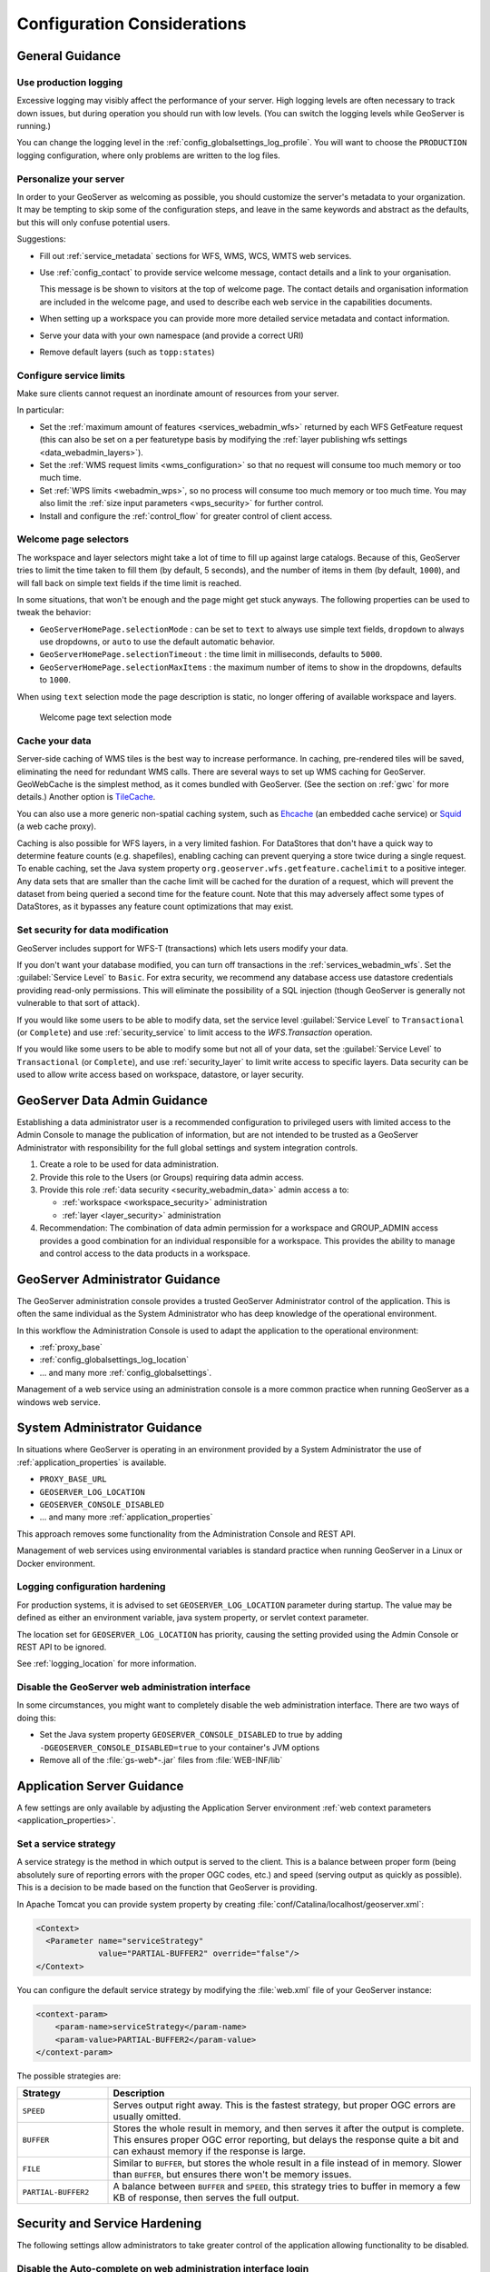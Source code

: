 .. _production_config:

Configuration Considerations
============================

General Guidance
----------------

Use production logging
''''''''''''''''''''''

Excessive logging may visibly affect the performance of your server. High logging levels are often necessary to track down issues, but during operation you should run with low levels.  (You can switch the logging levels while GeoServer is running.)

You can change the logging level in the :ref:`config_globalsettings_log_profile`.  You will want to choose the ``PRODUCTION`` logging configuration, where only problems are written to the log files.

Personalize your server
'''''''''''''''''''''''

In order to your GeoServer as welcoming as possible, you should customize the server's metadata to your organization.  It may be tempting to skip some of the configuration steps, and leave in the same keywords and abstract as the defaults, but this will only confuse potential users.

Suggestions:

* Fill out :ref:`service_metadata` sections for WFS, WMS, WCS, WMTS web services.

* Use :ref:`config_contact` to provide service welcome message, contact details and a link to your organisation.

  This message is be shown to visitors at the top of welcome page. The contact details and organisation information are included in the welcome page, and used to describe each web service in the capabilities documents.
  
* When setting up a workspace you can provide more more detailed service metadata and contact information.
* Serve your data with your own namespace (and provide a correct URI)
* Remove default layers (such as ``topp:states``)

Configure service limits
''''''''''''''''''''''''

Make sure clients cannot request an inordinate amount of resources from your server.

In particular:

* Set the :ref:`maximum amount of features <services_webadmin_wfs>` returned by each WFS GetFeature request (this can also be set on a per featuretype basis by modifying the :ref:`layer publishing wfs settings <data_webadmin_layers>`).
* Set the :ref:`WMS request limits <wms_configuration>` so that no request will consume too much memory or too much time.
* Set :ref:`WPS limits <webadmin_wps>`, so no process will consume too much memory or too much time. You may also limit the :ref:`size input parameters <wps_security>` for further control.
* Install and configure the :ref:`control_flow` for greater control of client access.

Welcome page selectors
''''''''''''''''''''''

The workspace and layer selectors might take a lot of time to fill up against large catalogs. Because of this, GeoServer tries to limit the time taken to fill them (by default, 5 seconds), and the number of items in them (by default, ``1000``), and will fall back on simple text fields if the time limit is reached.

In some situations, that won't be enough and the page might get stuck anyways. The following properties can be used to tweak the behavior:

*  ``GeoServerHomePage.selectionMode`` : can be set to ``text`` to always use simple text fields, ``dropdown`` to always use dropdowns, or ``auto`` to use the default automatic behavior.
* ``GeoServerHomePage.selectionTimeout`` : the time limit in milliseconds, defaults to ``5000``.
* ``GeoServerHomePage.selectionMaxItems`` : the maximum number of items to show in the dropdowns, defaults to ``1000``.

When using ``text`` selection mode the page description is static, no longer offering of available workspace and layers.

.. figure:: images/selector_text.png
   
   Welcome page text selection mode

Cache your data
'''''''''''''''

Server-side caching of WMS tiles is the best way to increase performance.  In caching, pre-rendered tiles will be saved, eliminating the need for redundant WMS calls.  There are several ways to set up WMS caching for GeoServer.  GeoWebCache is the simplest method, as it comes bundled with GeoServer.  (See the section on :ref:`gwc` for more details.)  Another option is `TileCache <https://tilecache.org>`__.

You can also use a more generic non-spatial caching system, such as `Ehcache <https://www.ehcache.org>`__ (an embedded cache service) or `Squid <http://www.squid-cache.org>`__ (a web cache proxy).

Caching is also possible for WFS layers, in a very limited fashion. For DataStores that don't have a quick way to determine feature counts (e.g. shapefiles), enabling caching can prevent querying a store twice during a single request. To enable caching, set the Java system property ``org.geoserver.wfs.getfeature.cachelimit`` to a positive integer. Any data sets that are smaller than the cache limit will be cached for the duration of a request, which will prevent the dataset from being queried a second time for the feature count. Note that this may adversely affect some types of DataStores, as it bypasses any feature count optimizations that may exist.

Set security for data modification
''''''''''''''''''''''''''''''''''

GeoServer includes support for WFS-T (transactions) which lets users modify your data.

If you don't want your database modified, you can turn off transactions in the :ref:`services_webadmin_wfs`. Set the :guilabel:`Service Level` to ``Basic``. For extra security, we recommend any database access use datastore credentials providing read-only permissions. This will eliminate the possibility of a SQL injection (though GeoServer is generally not vulnerable to that sort of attack).

If you would like some users to be able to modify data, set the service level :guilabel:`Service Level` to ``Transactional`` (or ``Complete``) and use :ref:`security_service` to limit access to the `WFS.Transaction` operation.

If you would like some users to be able to modify some but not all of your data, set the :guilabel:`Service Level` to ``Transactional`` (or ``Complete``), and use :ref:`security_layer` to limit write access to specific layers. Data security can be used to allow write access based on workspace, datastore, or layer security.

GeoServer Data Admin Guidance
-----------------------------

Establishing a data administrator user is a recommended configuration to privileged users with limited access to the Admin Console to manage the publication of information, but are not intended to be trusted as a GeoServer Administrator with responsibility for the full global settings and system integration controls.

1. Create a role to be used for data administration.

2. Provide this role to the Users (or Groups) requiring data admin access.

3. Provide this role :ref:`data security <security_webadmin_data>` admin access ``a`` to:

   * :ref:`workspace <workspace_security>` administration
   * :ref:`layer <layer_security>` administration

4. Recommendation: The combination of data admin permission for a workspace and GROUP_ADMIN access provides a good combination for an individual responsible for a workspace. This provides the ability to manage and control access to the data products in a workspace.

GeoServer Administrator Guidance
--------------------------------

The GeoServer administration console provides a trusted GeoServer Administrator control of the application. This is often the same individual as the System Administrator who has deep knowledge of the operational environment.

In this workflow the Administration Console is used to adapt the application to the operational environment:

* :ref:`proxy_base`
* :ref:`config_globalsettings_log_location`
* ... and many more :ref:`config_globalsettings`.

Management of a web service using an administration console is a more common practice when running GeoServer as a windows web service.

System Administrator Guidance
-----------------------------

In situations where GeoServer is operating in an environment provided by a System Administrator the use of :ref:`application_properties` is available.

* ``PROXY_BASE_URL``
* ``GEOSERVER_LOG_LOCATION``
* ``GEOSERVER_CONSOLE_DISABLED``
* ... and many more :ref:`application_properties`

This approach removes some functionality from the Administration Console and REST API.

Management of web services using environmental variables is standard practice when running GeoServer in a Linux or Docker environment.

Logging configuration hardening
''''''''''''''''''''''''''''''''

For production systems, it is advised to set ``GEOSERVER_LOG_LOCATION`` parameter during startup. The value may be defined as either an environment variable, java system property, or servlet context parameter.

The location set for ``GEOSERVER_LOG_LOCATION`` has priority, causing the setting provided using the Admin Console or REST API to be ignored.

See :ref:`logging_location` for more information.

Disable the GeoServer web administration interface
''''''''''''''''''''''''''''''''''''''''''''''''''

In some circumstances, you might want to completely disable the web administration interface.  There are two ways of doing this:

* Set the Java system property ``GEOSERVER_CONSOLE_DISABLED`` to true by adding ``-DGEOSERVER_CONSOLE_DISABLED=true`` to your container's JVM options
* Remove all of the :file:`gs-web*-.jar` files from :file:`WEB-INF/lib`

Application Server Guidance
---------------------------

A few settings are only available by adjusting the Application Server environment :ref:`web context parameters <application_properties>`.

Set a service strategy
''''''''''''''''''''''

A service strategy is the method in which output is served to the client.  This is a balance between proper form (being absolutely sure of reporting errors with the proper OGC codes, etc.) and speed (serving output as quickly as possible).  This is a decision to be made based on the function that GeoServer is providing.

In Apache Tomcat you can provide system property by creating :file:`conf/Catalina/localhost/geoserver.xml`:

.. code-block:: xml
   
   <Context>
     <Parameter name="serviceStrategy"
                value="PARTIAL-BUFFER2" override="false"/>
   </Context>
   

You can configure the default service strategy by modifying the :file:`web.xml` file of your GeoServer instance:

.. code-block:: xml
   
    <context-param>
        <param-name>serviceStrategy</param-name>
        <param-value>PARTIAL-BUFFER2</param-value>
    </context-param>

The possible strategies are:

.. list-table::
   :widths: 20 80

   * - **Strategy**
     - **Description**
   * - ``SPEED``
     - Serves output right away. This is the fastest strategy, but proper OGC errors are usually omitted.
   * - ``BUFFER``
     - Stores the whole result in memory, and then serves it after the output is complete.  This ensures proper OGC error reporting, but delays the response quite a bit and can exhaust memory if the response is large.
   * - ``FILE``
     - Similar to ``BUFFER``, but stores the whole result in a file instead of in memory. Slower than ``BUFFER``, but ensures there won't be memory issues.
   * - ``PARTIAL-BUFFER2`` 
     - A balance between ``BUFFER`` and ``SPEED``, this strategy tries to buffer in memory a few KB of response, then serves the full output.

Security and Service Hardening
------------------------------

The following settings allow administrators to take greater control of the application allowing functionality to be disabled.

Disable the Auto-complete on web administration interface login
'''''''''''''''''''''''''''''''''''''''''''''''''''''''''''''''

To disable the Auto Complete on Web Admin login form:

* Set the Java system property ``geoserver.login.autocomplete`` to off by adding ``-Dgeoserver.login.autocomplete=off`` to your container's JVM options
* If the browser has already cached the credentials, please consider clearing the cache or form data after setting the JVM option.

Disable anonymous access to the layer preview page
''''''''''''''''''''''''''''''''''''''''''''''''''

In some circumstances, you might want to provide access to the layer preview page to authenticated users only. The solution is based on
adding a new :guilabel:`filter chain` with a rule matching the path of the layer preview page to GeoServer's :ref:`security_auth_chain`. Here are the
steps to reproduce:

* Under :guilabel:`Security` -> :guilabel:`Authentication` -> :guilabel:`Filter Chains`, add a new HTML chain
* Set the new chain's name to ``webLayerPreview`` (or likewise)
* As Ant pattern, enter the path of the layer preview page, which is :file:`/web/wicket/bookmarkable/org.geoserver.web.demo.MapPreviewPage`
  (since it's an Ant pattern, the path could as well be written shorter with wildcards: :file:`/web/**/org.geoserver.web.demo.MapPreviewPage`)
* Check option :guilabel:`Allow creation of an HTTP session for storing the authentication token`
* Under :guilabel:`Chain filters`, add filters ``rememberme`` and ``form`` (in that order) to the :guilabel:`Selected` list on the right side
* Close the dialog by clicking the :guilabel:`Close` button; the new HTML chain has been added to the list of chains as the last entry
* Since all chains are processed in turn from top to bottom, in order to have any effect, the new ``webLayerPreview`` chain must be positioned
  **before** the ``web`` chain (which matches paths :file:`/web/**,/gwc/rest/web/**,/`)
* Use the :guilabel:`Position` arrows on the left side of the list to move the newly added chain upwards accordingly
* Save the changes you've made by clicking the :guilabel:`Save` button at the bottom of the page

With that in place, unauthenticated users now just get forwarded to the login page when they click the layer preview menu item link.

The above procedure could as well be applied to other pages of the web administration interface that one needs to remove anonymous access for. For example:

* :guilabel:`Demos` -> :guilabel:`Demo requests`
  (path: :file:`/web/wicket/bookmarkable/org.geoserver.web.demo.DemoRequestsPage`)
* :guilabel:`Demos` -> :guilabel:`WCS request builder`
  (path: :file:`/web/wicket/bookmarkable/org.geoserver.wcs.web.demo.WCSRequestBuilder`)

.. warning::
    Although disabling anonymous access to the layer preview page **MAY** prevent some unauthenticated users from accessing data with some simple
    clicks, this is **NOT** a security feature. In particular, since other more sophisticated users, having the ability to build OGC requests, **MAY**
    still access critical data through GeoServer's services, this is **NOT** a replacement for a well-designed security concept based on data-level or
    service-level security.

X-Frame-Options Policy
''''''''''''''''''''''

In order to prevent clickjacking attacks GeoServer defaults to setting the X-Frame-Options HTTP 
header to ``SAMEORIGIN``. This prevents GeoServer from being embedded into an iFrame, which prevents certain
kinds of security vulnerabilities. See the `OWASP Clickjacking entry <https://www.owasp.org/index.php/Clickjacking_Defense_Cheat_Sheet>`_ for details.

If you wish to change this behavior you can do so through the following properties:

* ``geoserver.xframe.shouldSetPolicy``: controls whether the X-Frame-Options header should be set at all. Default is true.
* ``geoserver.xframe.policy``: controls what to set the X-Frame-Options header to. Default is ``SAMEORIGIN``. Valid options are ``DENY``, ``SAMEORIGIN`` and ``ALLOW-FROM [uri]``.

.. note::
    The WMS GetMap OpenLayers output format uses iframes to display the WMS GetFeatureInfo output and
    this may not function properly if the policy is set to something other than ``SAMEORIGIN``.

.. warning::
    The ``ALLOW-FROM`` option is not supported by modern browsers and should only be used if you know
    that browsers interacting with your GeoServer will support it. Applying this policy will be treated
    as if no policy was set by browsers that do not support this (i.e., **NO** protection).

These properties can be set either via Java system property, command line argument (-D), environment
variable or :file:`web.xml` init parameter.

X-Content-Type-Options Policy
'''''''''''''''''''''''''''''

In order to mitigate MIME confusion attacks (which often results in Cross-Site Scripting), GeoServer defaults to setting the ``X-Content-Type-Options: nosniff`` HTTP header.
See the `OWASP X-Content-Type-Options entry <https://cheatsheetseries.owasp.org/cheatsheets/HTTP_Headers_Cheat_Sheet.html#x-content-type-options>`_ for details.

If you wish to change this behavior you can do so through the following property:

* ``geoserver.xContentType.shouldSetPolicy``: controls whether the X-Content-Type-Options header should be set. Default is true.

This property can be set either via Java system property, command line argument (-D), environment
variable or web.xml init parameter.

X-XSS-Protection Policy
'''''''''''''''''''''''

GeoServer supports setting the X-XSS-Protection HTTP header in order to control the built-in reflected XSS filtering that existed in
some older browsers. This header is **NOT** enabled by default since it does not affect modern browsers. Enabling the header without
specifying a policy will default to Spring Security's default of ``0`` (which is also the current OWASP recommendation). See the
`OWASP X-XSS-Protection entry <https://cheatsheetseries.owasp.org/cheatsheets/HTTP_Headers_Cheat_Sheet.html#x-xss-protection>`_ for details.

If you wish to change this behavior you can do so through the following properties:

* ``geoserver.xXssProtection.shouldSetPolicy``: controls whether the X-XSS-Protection header should be set at all. Default is false.
* ``geoserver.xXssProtection.policy``: controls what to set the X-XSS-Protection header to. Default is ``0``. Valid options are ``0``, ``1`` and ``1; mode=block``.

These properties can be set either via Java system property, command line argument (-D), environment
variable or web.xml init parameter.

Strict-Transport-Security Policy
''''''''''''''''''''''''''''''''

In order to reduce the possibility of man-in-the-middle attacks GeoServer supports setting the Strict-Transport-Security HTTP header.
This header is **NOT** enabled by default and, when enabled, this header will only be set on HTTPS requests. If a policy has not been
set, the default policy will be the same as Spring Security's default of ``max-age=31536000 ; includeSubDomains``. See the
`OWASP Strict-Transport-Security entry <https://cheatsheetseries.owasp.org/cheatsheets/HTTP_Headers_Cheat_Sheet.html#strict-transport-security-hsts>`_ for details.

If you wish to change this behavior you can do so through the following properties:

* ``geoserver.hsts.shouldSetPolicy``: controls whether the Strict-Transport-Security header should be set at all. Default is false.
* ``geoserver.hsts.policy``: controls what to set the Strict-Transport-Security header to. Default is ``max-age=31536000 ; includeSubDomains``. Valid options can change the max-age to the desired age in seconds and can omit the includeSubDomains directive.

These properties can be set either via Java system property, command line argument (-D), environment
variable or web.xml init parameter.

OWS ServiceException XML mimeType
'''''''''''''''''''''''''''''''''

By default, OWS Service Exception XML responses have content-type set to ``application/xml``.

In case you want it set to ``text/xml`` instead, you need to setup the Java System properties:

* ``-Dows10.exception.xml.responsetype=text/xml`` for OWS 1.0.0 version
* ``-Dows11.exception.xml.responsetype=text/xml`` for OWS 1.1.0 version

.. _production_config_external_entities:

External Entities Resolution
''''''''''''''''''''''''''''

When processing XML documents from service requests (POST requests, and GET requests with FILTER and SLD_BODY parameters) XML entity resolution is used to obtain any referenced documents. This is most commonly seen when the XML request provides the location of an XSD schema location for validation).

GeoServer provides a number of facilities to control external entity resolution:

* By default `http` and `https` entity resolution is unrestricted, with access to local `file` references prevented.
  
* To restrict `http` and `https` entity resolution::

     -DENTITY_RESOLUTION_ALLOWLIST
  
  The built-in allow list includes w3c, ogc, and inspire schema locations::
  
     www.w3.org|schemas.opengis.net|www.opengis.net|inspire.ec.europa.eu/schemas
     
  In addition the proxy base url is included, if available from global settings.
  
  Access to local `file` references remains restricted. 
  
* To allow additional external entity `http` and `https` locations use a comma or bar separated list::

     -DENTITY_RESOLUTION_ALLOWLIST=server1|server2|server3/schemas

* To turn off all restrictions (allowing ``http``, ``https``, and ``file`` references) use the global setting :ref:`config_globalsettings_external_entities`.
  
  This setting prevents ``ENTITY_RESOLUTION_ALLOWLIST`` from being used.

Session Management
------------------

GeoServer defaults to managing user sessions using cookies with the ``HttpOnly`` flag set to prevent attackers from using cross-site scripting (XSS) attacks to steal
a user's session token. You can configure the session behavior by modifying the :file:`web.xml` file of your GeoServer instance.

It is strongly recommended that production environments also set the ``Secure`` flag on session cookies. This can be enabled by uncommenting the following in the :file:`web.xml`
file if the web interface is only being accessed through HTTPS but the flag may need to be set by a proxy server if the web interface needs to support both HTTP and HTTPS.

.. code-block:: xml

   <secure>true</secure>
